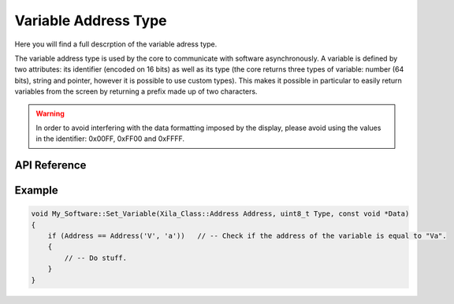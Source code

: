 *********************
Variable Address Type
*********************

Here you will find a full descrption of the variable adress type.

The variable address type is used by the core to communicate with software asynchronously.
A variable is defined by two attributes: its identifier (encoded on 16 bits) as well as its type (the core returns three types of variable: number (64 bits), string and pointer, however it is possible to use custom types).
This makes it possible in particular to easily return variables from the screen by returning a prefix made up of two characters.

.. warning::
    In order to avoid interfering with the data formatting imposed by the display, please avoid using the values in the identifier: 0x00FF, 0xFF00 and 0xFFFF.

API Reference
===============

.. doxygendefine:: Address

.. doxygentypedef:: Xila_Class::Address

Example
=======

.. code-block:: C

    void My_Software::Set_Variable(Xila_Class::Address Address, uint8_t Type, const void *Data)
    {
        if (Address == Address('V', 'a'))   // -- Check if the address of the variable is equal to "Va".
        {
            // -- Do stuff.
        }
    }